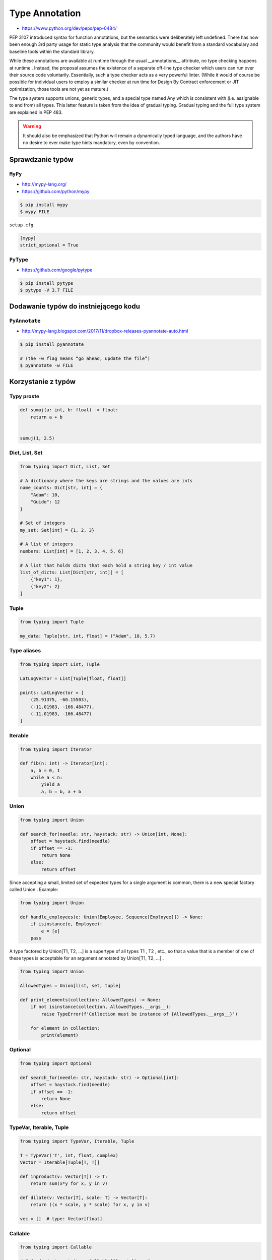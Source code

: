 .. _Type Annotation:

***************
Type Annotation
***************

* https://www.python.org/dev/peps/pep-0484/

PEP 3107 introduced syntax for function annotations, but the semantics were deliberately left undefined. There has now been enough 3rd party usage for static type analysis that the community would benefit from a standard vocabulary and baseline tools within the standard library.

While these annotations are available at runtime through the usual __annotations__ attribute, no type checking happens at runtime . Instead, the proposal assumes the existence of a separate off-line type checker which users can run over their source code voluntarily. Essentially, such a type checker acts as a very powerful linter. (While it would of course be possible for individual users to employ a similar checker at run time for Design By Contract enforcement or JIT optimization, those tools are not yet as mature.)

The type system supports unions, generic types, and a special type named Any which is consistent with (i.e. assignable to and from) all types. This latter feature is taken from the idea of gradual typing. Gradual typing and the full type system are explained in PEP 483.

.. warning:: It should also be emphasized that Python will remain a dynamically typed language, and the authors have no desire to ever make type hints mandatory, even by convention.

Sprawdzanie typów
=================

``MyPy``
--------
* http://mypy-lang.org/
* https://github.com/python/mypy

.. code-block:: console

    $ pip install mypy
    $ mypy FILE

``setup.cfg``

.. code-block:: ini

    [mypy]
    strict_optional = True

``PyType``
----------
* https://github.com/google/pytype

.. code-block:: console

    $ pip install pytype
    $ pytype -V 3.7 FILE

Dodawanie typów do instniejącego kodu
=====================================

``PyAnnotate``
--------------
* http://mypy-lang.blogspot.com/2017/11/dropbox-releases-pyannotate-auto.html

.. code-block:: console

    $ pip install pyannotate

    # (the -w flag means “go ahead, update the file”)
    $ pyannotate -w FILE


Korzystanie z typów
===================

Typy proste
-----------

.. code-block:: python

    def sumuj(a: int, b: float) -> float:
        return a + b


    sumuj(1, 2.5)


Dict, List, Set
---------------
.. code-block:: python

    from typing import Dict, List, Set

    # A dictionary where the keys are strings and the values are ints
    name_counts: Dict[str, int] = {
        "Adam": 10,
        "Guido": 12
    }

    # Set of integers
    my_set: Set[int] = {1, 2, 3}

    # A list of integers
    numbers: List[int] = [1, 2, 3, 4, 5, 6]

    # A list that holds dicts that each hold a string key / int value
    list_of_dicts: List[Dict[str, int]] = [
        {"key1": 1},
        {"key2": 2}
    ]

Tuple
-----
.. code-block:: python

    from typing import Tuple

    my_data: Tuple[str, int, float] = ("Adam", 10, 5.7)

Type aliases
------------
.. code-block:: python

    from typing import List, Tuple

    LatLngVector = List[Tuple[float, float]]

    points: LatLngVector = [
        (25.91375, -60.15503),
        (-11.01983, -166.48477),
        (-11.01983, -166.48477)
    ]


Iterable
--------
.. code-block:: python

    from typing import Iterator

    def fib(n: int) -> Iterator[int]:
        a, b = 0, 1
        while a < n:
            yield a
            a, b = b, a + b

Union
-----
.. code-block:: python

    from typing import Union

    def search_for(needle: str, haystack: str) -> Union[int, None]:
        offset = haystack.find(needle)
        if offset == -1:
            return None
        else:
            return offset

Since accepting a small, limited set of expected types for a single argument is common, there is a new special factory called Union . Example:

.. code-block:: python

    from typing import Union

    def handle_employees(e: Union[Employee, Sequence[Employee]]) -> None:
        if isinstance(e, Employee):
            e = [e]
        pass

A type factored by Union[T1, T2, ...] is a supertype of all types T1 , T2 , etc., so that a value that is a member of one of these types is acceptable for an argument annotated by Union[T1, T2, ...] .

.. code-block:: python

    from typing import Union

    AllowedTypes = Union[list, set, tuple]

    def print_elements(collection: AllowedTypes) -> None:
        if not isinstance(collection, AllowedTypes.__args__):
            raise TypeError(f'Collection must be instance of {AllowedTypes.__args__}')

        for element in collection:
            print(element)


Optional
--------
.. code-block:: python

    from typing import Optional

    def search_for(needle: str, haystack: str) -> Optional[int]:
        offset = haystack.find(needle)
        if offset == -1:
            return None
        else:
            return offset


TypeVar, Iterable, Tuple
------------------------

.. code-block:: python

    from typing import TypeVar, Iterable, Tuple

    T = TypeVar('T', int, float, complex)
    Vector = Iterable[Tuple[T, T]]

    def inproduct(v: Vector[T]) -> T:
        return sum(x*y for x, y in v)

    def dilate(v: Vector[T], scale: T) -> Vector[T]:
        return ((x * scale, y * scale) for x, y in v)

    vec = []  # type: Vector[float]

Callable
--------

.. code-block:: python

    from typing import Callable

    def feeder(get_next_item: Callable[[], str]) -> None:
        pass

    def async_query(on_success: Callable[[int], None],
                    on_error: Callable[[int, Exception], None]) -> None:
        pass


The NoReturn type
-----------------
The typing module provides a special type NoReturn to annotate functions that never return normally. For example, a function that unconditionally raises an exception:

.. code-block:: python

    from typing import NoReturn

    def stop() -> NoReturn:
        raise RuntimeError('no way')

Introspekcja
============
.. code-block:: python

    def annotated(x: int, y: str) -> bool:
        return x < y

    print(annotated.__annotations__)
    # {'y': <class 'str'>, 'return': <class 'bool'>, 'x': <class 'int'>}

